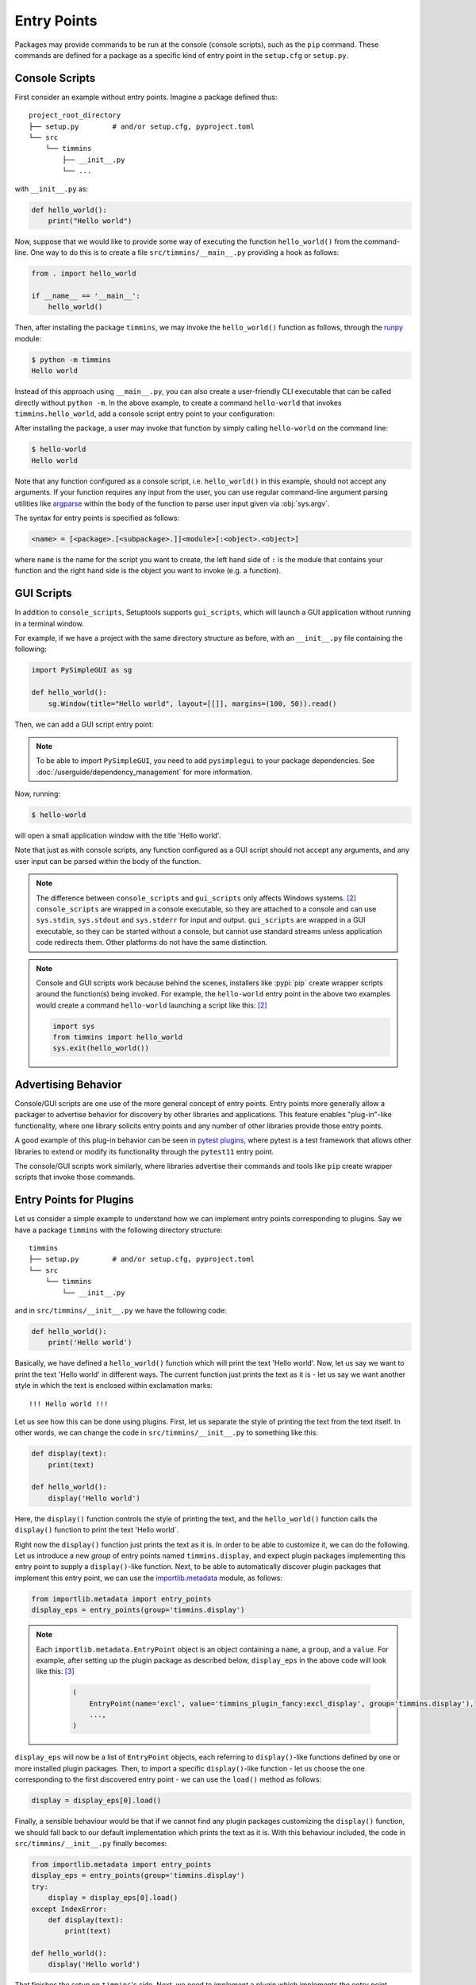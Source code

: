 .. _`entry_points`:

============
Entry Points
============

Packages may provide commands to be run at the console (console scripts),
such as the ``pip`` command. These commands are defined for a package
as a specific kind of entry point in the ``setup.cfg`` or
``setup.py``.


Console Scripts
===============

First consider an example without entry points. Imagine a package
defined thus::

    project_root_directory
    ├── setup.py        # and/or setup.cfg, pyproject.toml
    └── src
        └── timmins
            ├── __init__.py
            └── ...

with ``__init__.py`` as:

.. code-block:: python

    def hello_world():
        print("Hello world")

Now, suppose that we would like to provide some way of executing the
function ``hello_world()`` from the command-line. One way to do this
is to create a file ``src/timmins/__main__.py`` providing a hook as
follows:

.. code-block:: python

    from . import hello_world

    if __name__ == '__main__':
        hello_world()

Then, after installing the package ``timmins``, we may invoke the ``hello_world()``
function as follows, through the `runpy <https://docs.python.org/3/library/runpy.html>`_
module:

.. code-block:: bash

    $ python -m timmins
    Hello world

Instead of this approach using ``__main__.py``, you can also create a
user-friendly CLI executable that can be called directly without ``python -m``.
In the above example, to create a command ``hello-world`` that invokes
``timmins.hello_world``, add a console script entry point to your
configuration:

.. tab:: setup.cfg

	.. code-block:: ini

		[options.entry_points]
		console_scripts =
			hello-world = timmins:hello_world

.. tab:: setup.py

    .. code-block:: python
	
        from setuptools import setup

        setup(
            # ...,
            entry_points={
                'console_scripts': [
                    'hello-world=timmins:hello_world',
                ]
            }
        )

.. tab:: pyproject.toml (**EXPERIMENTAL**) [#experimental]_

   .. code-block:: toml

        [project.scripts]
        hello-world = "timmins:hello_world"


After installing the package, a user may invoke that function by simply calling
``hello-world`` on the command line:

.. code-block:: bash

   $ hello-world
   Hello world

Note that any function configured as a console script, i.e. ``hello_world()`` in
this example, should not accept any arguments. If your function requires any input
from the user, you can use regular command-line argument parsing utilities like
`argparse <https://docs.python.org/3/library/argparse.html>`_ within the body of
the function to parse user input given via :obj:`sys.argv`.

The syntax for entry points is specified as follows:

.. code-block:: ini

    <name> = [<package>.[<subpackage>.]]<module>[:<object>.<object>]

where ``name`` is the name for the script you want to create, the left hand
side of ``:`` is the module that contains your function and the right hand
side is the object you want to invoke (e.g. a function).

GUI Scripts
===========

In addition to ``console_scripts``, Setuptools supports ``gui_scripts``, which
will launch a GUI application without running in a terminal window.

For example, if we have a project with the same directory structure as before,
with an ``__init__.py`` file containing the following:

.. code-block:: python

    import PySimpleGUI as sg

    def hello_world():
        sg.Window(title="Hello world", layout=[[]], margins=(100, 50)).read()

Then, we can add a GUI script entry point:

.. tab:: setup.cfg

    .. code-block:: ini

        [options.entry_points]
        gui_scripts =
            hello-world = timmins:hello_world

.. tab:: setup.py

    .. code-block:: python
	
        from setuptools import setup

        setup(
            # ...,
            entry_points={
                'gui_scripts': [
                    'hello-world=timmins:hello_world',
                ]
            }
        )

.. tab:: pyproject.toml (**EXPERIMENTAL**) [#experimental]_

   .. code-block:: toml

        [project.gui-scripts]
        hello-world = "timmins:hello_world"

.. note::
   To be able to import ``PySimpleGUI``, you need to add ``pysimplegui`` to your package dependencies.
   See :doc:`/userguide/dependency_management` for more information.

Now, running:

.. code-block:: bash

   $ hello-world

will open a small application window with the title 'Hello world'.

Note that just as with console scripts, any function configured as a GUI script
should not accept any arguments, and any user input can be parsed within the
body of the function.

.. note::

    The difference between ``console_scripts`` and ``gui_scripts`` only affects
    Windows systems. [#use_for_scripts]_ ``console_scripts`` are wrapped in a console
    executable, so they are attached to a console and can use ``sys.stdin``,
    ``sys.stdout`` and ``sys.stderr`` for input and output. ``gui_scripts`` are
    wrapped in a GUI executable, so they can be started without a console, but
    cannot use standard streams unless application code redirects them. Other
    platforms do not have the same distinction.

.. note::

    Console and GUI scripts work because behind the scenes, installers like :pypi:`pip`
    create wrapper scripts around the function(s) being invoked. For example,
    the ``hello-world`` entry point in the above two examples would create a
    command ``hello-world`` launching a script like this: [#use_for_scripts]_

    .. code-block:: python

        import sys
        from timmins import hello_world
        sys.exit(hello_world())

.. _dynamic discovery of services and plugins:

Advertising Behavior
====================

Console/GUI scripts are one use of the more general concept of entry points. Entry
points more generally allow a packager to advertise behavior for discovery by
other libraries and applications. This feature enables "plug-in"-like
functionality, where one library solicits entry points and any number of other
libraries provide those entry points.

A good example of this plug-in behavior can be seen in
`pytest plugins <https://docs.pytest.org/en/latest/writing_plugins.html>`_,
where pytest is a test framework that allows other libraries to extend
or modify its functionality through the ``pytest11`` entry point.

The console/GUI scripts work similarly, where libraries advertise their commands
and tools like ``pip`` create wrapper scripts that invoke those commands.

Entry Points for Plugins
========================

Let us consider a simple example to understand how we can implement entry points
corresponding to plugins. Say we have a package ``timmins`` with the following
directory structure::

    timmins
    ├── setup.py        # and/or setup.cfg, pyproject.toml
    └── src
        └── timmins
            └── __init__.py

and in ``src/timmins/__init__.py`` we have the following code:

.. code-block:: python

   def hello_world():
       print('Hello world')

Basically, we have defined a ``hello_world()`` function which will print the text
'Hello world'. Now, let us say we want to print the text 'Hello world' in different
ways. The current function just prints the text as it is - let us say we want another
style in which the text is enclosed within exclamation marks::

    !!! Hello world !!!

Let us see how this can be done using plugins. First, let us separate the style of
printing the text from the text itself. In other words, we can change the code in
``src/timmins/__init__.py`` to something like this:

.. code-block:: python

   def display(text):
       print(text)

   def hello_world():
       display('Hello world')

Here, the ``display()`` function controls the style of printing the text, and the
``hello_world()`` function calls the ``display()`` function to print the text 'Hello
world`.

Right now the ``display()`` function just prints the text as it is. In order to be able
to customize it, we can do the following. Let us introduce a new *group* of entry points
named ``timmins.display``, and expect plugin packages implementing this entry point
to supply a ``display()``-like function. Next, to be able to automatically discover plugin
packages that implement this entry point, we can use the
`importlib.metadata <https://docs.python.org/3/library/importlib.metadata.html>`_ module,
as follows:

.. code-block:: python

   from importlib.metadata import entry_points
   display_eps = entry_points(group='timmins.display')

.. note::
   Each ``importlib.metadata.EntryPoint`` object is an object containing a ``name``, a
   ``group``, and a ``value``. For example, after setting up the plugin package as
   described below, ``display_eps`` in the above code will look like this: [#package_metadata]_

    .. code-block:: python

        (
            EntryPoint(name='excl', value='timmins_plugin_fancy:excl_display', group='timmins.display'),
            ...,
        )

``display_eps`` will now be a list of ``EntryPoint`` objects, each referring to ``display()``-like
functions defined by one or more installed plugin packages. Then, to import a specific
``display()``-like function - let us choose the one corresponding to the first discovered
entry point - we can use the ``load()`` method as follows:

.. code-block:: python

   display = display_eps[0].load()

Finally, a sensible behaviour would be that if we cannot find any plugin packages customizing
the ``display()`` function, we should fall back to our default implementation which prints
the text as it is. With this behaviour included, the code in ``src/timmins/__init__.py``
finally becomes:

.. code-block:: python

   from importlib.metadata import entry_points
   display_eps = entry_points(group='timmins.display')
   try:
       display = display_eps[0].load()
   except IndexError:
       def display(text):
           print(text)

   def hello_world():
       display('Hello world')

That finishes the setup on ``timmins``'s side. Next, we need to implement a plugin
which implements the entry point ``timmins.display``. Let us name this plugin
``timmins-plugin-fancy``, and set it up with the following directory structure::

    timmins-plugin-fancy
    ├── setup.py        # and/or setup.cfg, pyproject.toml
    └── src
        └── timmins_plugin_fancy
            └── __init__.py

And then, inside ``src/timmins_plugin_fancy/__init__.py``, we can put a function
named ``excl_display()`` that prints the given text surrounded by exclamation marks:

.. code-block:: python

   def excl_display(text):
       print('!!!', text, '!!!')

This is the ``display()``-like function that we are looking to supply to the
``timmins`` package. We can do that by adding the following in the configuration
of ``timmins-plugin-fancy``:

.. tab:: setup.cfg

   .. code-block:: ini

        [options.entry_points]
        timmins.display =
                excl = timmins_plugin_fancy:excl_display

.. tab:: setup.py

   .. code-block:: python

        from setuptools import setup

        setup(
            # ...,
            entry_points = {
                'timmins.display' = [
                    'excl=timmins_plugin_fancy:excl_display'
                ]
            }
        )

.. tab:: pyproject.toml (**EXPERIMENTAL**) [#experimental]_

   .. code-block:: toml

        [project.entry-points."timmins.display"]
        excl = "timmins_plugin_fancy:excl_display"

Basically, this configuration states that we are a supplying an entry point
under the group ``timmins.display``. The entry point is named ``excl`` and it
refers to the function ``excl_display`` defined by the package ``timmins_plugin_fancy``.

Now, if we install both ``timmins`` and ``timmins_plugin_fancy``, we should get
the following:

.. code-block:: pycon

   >>> from timmins import hello_world
   >>> hello_world()
   !!! Hello world !!!

whereas if we only install ``timmins`` and not ``timmins_plugin_fancy``, we should
get the following:

.. code-block:: pycon

   >>> from timmins import hello_world
   >>> hello_world()
   Hello world

Therefore, our plugin works.

Our plugin could have also defined multiple entry points under the group ``timmins.display``.
For example, in ``src/timmins_plugin_fancy/__init__.py`` we could have two ``display()``-like
functions, as follows:

.. code-block:: python

   def excl_display(text):
       print('!!!', text, '!!!')

   def lined_display(text):
       print(''.join(['-' for _ in text]))
       print(text)
       print(''.join(['-' for _ in text]))

The configuration of ``timmins-plugin-fancy`` would then change to:

.. tab:: setup.cfg

   .. code-block:: ini

        [options.entry_points]
        timmins.display =
                excl = timmins_plugin_fancy:excl_display
                lined = timmins_plugin_fancy:lined_display

.. tab:: setup.py

   .. code-block:: python

        from setuptools import setup

        setup(
            # ...,
            entry_points = {
                'timmins.display' = [
                    'excl=timmins_plugin_fancy:excl_display',
                    'lined=timmins_plugin_fancy:lined_display',
                ]
            }
        )

.. tab:: pyproject.toml (**EXPERIMENTAL**) [#experimental]_

   .. code-block:: toml

        [project.entry-points."timmins.display"]
        excl = "timmins_plugin_fancy:excl_display"
        lined = "timmins_plugin_fancy:lined_display"

On the ``timmins`` side, we can also use a different strategy of loading entry
points. For example, we can search for a specific display style:

.. code-block:: python

   display_eps = entry_points(group='timmins.display')
   try:
       display = display_eps['lined'].load()
   except KeyError:
       # if the 'lined' display is not available, use something else
       ...

Or we can also load all plugins under the given group. Though this might not
be of much use in our current example, there are several scenarios in which this
is useful:

.. code-block:: python

   display_eps = entry_points(group='timmins.display')
   for ep in display_eps:
       display = ep.load()
       # do something with display
       ...

importlib.metadata
------------------

The recommended approach for loading and importing entry points is the
`importlib.metadata <https://docs.python.org/3/library/importlib.metadata.html>`_ module,
which is a part of the standard library since Python 3.8. For older versions of
Python, its backport :pypi:`importlib_metadata` should be used. While using the
backport, the only change that has to be made is to replace ``importlib.metadata``
with ``importlib_metadata``, i.e.

.. code-block:: python

   from importlib_metadata import entry_points
   ...

Summary
-------

In summary, entry points allow a package to open its functionalities for
customization via plugins.
The package soliciting the entry points need not have any dependency
or prior knowledge about the plugins implementing the entry points, and
downstream users are able to compose functionality by pulling together
plugins implementing the entry points.


Dependency Management
=====================

Some entry points may require additional dependencies to properly function.
For such an entry point, declare in square brackets any number of dependency
``extras`` following the entry point definition. Such entry points will only
be viable if their extras were declared and installed. See the
:doc:`guide on dependencies management <dependency_management>` for
more information on defining extra requirements. Consider from the
above example:

.. code-block:: ini

    [options.entry_points]
    console_scripts =
        hello-world = timmins:hello_world [pretty-printer]

In this case, the ``hello-world`` script is only viable if the ``pretty-printer``
extra is indicated, and so a plugin host might exclude that entry point
(i.e. not install a console script) if the relevant extra dependencies are not
installed.

----

.. [#experimental]
   Support for specifying package metadata and build configuration options via
   ``pyproject.toml`` is experimental and might change
   in the future. See :doc:`/userguide/pyproject_config`.

.. [#use_for_scripts]
   Reference: https://packaging.python.org/en/latest/specifications/entry-points/#use-for-scripts

.. [#package_metadata]
   Reference: https://packaging.python.org/en/latest/guides/creating-and-discovering-plugins/#using-package-metadata
